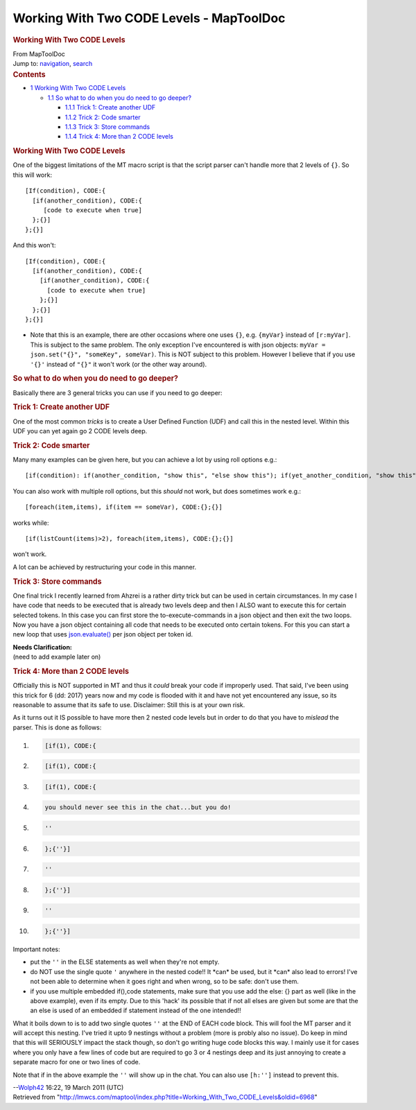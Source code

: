 =========================================
Working With Two CODE Levels - MapToolDoc
=========================================

.. contents::
   :depth: 3
..

.. container:: noprint
   :name: mw-page-base

.. container:: noprint
   :name: mw-head-base

.. container:: mw-body
   :name: content

   .. container:: mw-indicators

   .. rubric:: Working With Two CODE Levels
      :name: firstHeading
      :class: firstHeading

   .. container:: mw-body-content
      :name: bodyContent

      .. container::
         :name: siteSub

         From MapToolDoc

      .. container::
         :name: contentSub

      .. container:: mw-jump
         :name: jump-to-nav

         Jump to: `navigation <#mw-head>`__, `search <#p-search>`__

      .. container:: mw-content-ltr
         :name: mw-content-text

         .. container:: toc
            :name: toc

            .. container::
               :name: toctitle

               .. rubric:: Contents
                  :name: contents

            -  `1 Working With Two CODE
               Levels <#Working_With_Two_CODE_Levels>`__

               -  `1.1 So what to do when you do need to go
                  deeper? <#So_what_to_do_when_you_do_need_to_go_deeper.3F>`__

                  -  `1.1.1 Trick 1: Create another
                     UDF <#Trick_1:_Create_another_UDF>`__
                  -  `1.1.2 Trick 2: Code
                     smarter <#Trick_2:_Code_smarter>`__
                  -  `1.1.3 Trick 3: Store
                     commands <#Trick_3:_Store_commands>`__
                  -  `1.1.4 Trick 4: More than 2 CODE
                     levels <#Trick_4:_More_than_2_CODE_levels>`__

         .. rubric:: Working With Two CODE Levels
            :name: working-with-two-code-levels

         One of the biggest limitations of the MT macro script is that
         the script parser can't handle more that 2 levels of ``{}``. So
         this will work:

         ::

             [If(condition), CODE:{
               [if(another_condition), CODE:{
                  [code to execute when true]
               };{}]
             };{}]

         And this won't:

         ::

             [If(condition), CODE:{
               [if(another_condition), CODE:{
                 [if(another_condition), CODE:{
                   [code to execute when true]
                 };{}]
               };{}]
             };{}]

         -  Note that this is an example, there are other occasions
            where one uses ``{}``, e.g. ``{myVar}`` instead of
            ``[r:myVar]``. This is subject to the same problem. The only
            exception I've encountered is with json objects:
            ``myVar = json.set("{}", "someKey", someVar)``. This is NOT
            subject to this problem. However I believe that if you use
            ``'{}'`` instead of ``"{}"`` it won't work (or the other way
            around).

         .. rubric:: So what to do when you do need to go deeper?
            :name: so-what-to-do-when-you-do-need-to-go-deeper

         Basically there are 3 general tricks you can use if you need to
         go deeper:

         .. rubric:: Trick 1: Create another UDF
            :name: trick-1-create-another-udf

         One of the most common *tricks* is to create a User Defined
         Function (UDF) and call this in the nested level. Within this
         UDF you can yet again go 2 CODE levels deep.

         .. rubric:: Trick 2: Code smarter
            :name: trick-2-code-smarter

         Many many examples can be given here, but you can achieve a lot
         by using roll options e.g.:

         ::

             [if(condition): if(another_condition, "show this", "else show this"); if(yet_another_condition, "show this"; "else show this")]

         You can also work with multiple roll options, but this *should*
         not work, but does sometimes work e.g.:

         ::

             [foreach(item,items), if(item == someVar), CODE:{};{}]

         works while:

         ::

             [if(listCount(items)>2), foreach(item,items), CODE:{};{}]

         won't work.

         A lot can be achieved by restructuring your code in this
         manner.

         .. rubric:: Trick 3: Store commands
            :name: trick-3-store-commands

         One final trick I recently learned from Ahzrei is a rather
         dirty trick but can be used in certain circumstances. In my
         case I have code that needs to be executed that is already two
         levels deep and then I ALSO want to execute this for certain
         selected tokens. In this case you can first store the
         to-execute-commands in a json object and then exit the two
         loops. Now you have a json object containing all code that
         needs to be executed onto certain tokens. For this you can
         start a new loop that uses
         `json.evaluate() <json.evaluate>`__ per json
         object per token id.

         .. container:: template_clarify

            | **Needs Clarification:**
            | (need to add example later on)

         .. rubric:: Trick 4: More than 2 CODE levels
            :name: trick-4-more-than-2-code-levels

         Officially this is NOT supported in MT and thus it *could*
         break your code if improperly used. That said, I've been using
         this trick for 6 (dd: 2017) years now and my code is flooded
         with it and have not yet encountered any issue, so its
         reasonable to assume that its safe to use. Disclaimer: Still
         this is at your own risk.

         As it turns out it IS possible to have more then 2 nested code
         levels but in order to do that you have to *mislead* the
         parser. This is done as follows:

         .. container:: mw-geshi mw-code mw-content-ltr

            .. container:: mtmacro source-mtmacro

               #. .. code-block:: none

                     [if(1), CODE:{

               #. .. code-block:: none

                        [if(1), CODE:{

               #. .. code-block:: none

                          [if(1), CODE:{

               #. .. code-block:: none

                                    you should never see this in the chat...but you do!

               #. .. code:: de2

                           ''

               #. .. code-block:: none

                             };{''}]

               #. .. code-block:: none

                       ''

               #. .. code-block:: none

                       };{''}]

               #. .. code-block:: none

                     ''

               #. .. code:: de2

                     };{''}]

         Important notes:

         -  put the ``''`` in the ELSE statements as well when they're
            not empty.
         -  do NOT use the single quote ``'`` anywhere in the nested
            code!! It \*can\* be used, but it \*can\* also lead to
            errors! I've not been able to determine when it goes right
            and when wrong, so to be safe: don't use them.
         -  if you use multiple embedded if(),code statements, make sure
            that you use add the else: {} part as well (like in the
            above example), even if its empty. Due to this 'hack' its
            possible that if not all elses are given but some are that
            the an else is used of an embedded if statement instead of
            the one intended!!

         What it boils down to is to add two single quotes ``''`` at the
         END of EACH code block. This will fool the MT parser and it
         will accept this nesting. I've tried it upto 9 nestings without
         a problem (more is probly also no issue). Do keep in mind that
         this will SERIOUSLY impact the stack though, so don't go
         writing huge code blocks this way. I mainly use it for cases
         where you only have a few lines of code but are required to go
         3 or 4 nestings deep and its just annoying to create a separate
         macro for one or two lines of code.

         Note that if in the above example the ``''`` will show up in
         the chat. You can also use ``[h:'']`` instead to prevent this.

         --`Wolph42 <User:Wolph42>`__ 16:22, 19 March 2011
         (UTC)

      .. container:: printfooter

         Retrieved from
         "http://lmwcs.com/maptool/index.php?title=Working_With_Two_CODE_Levels&oldid=6968"

